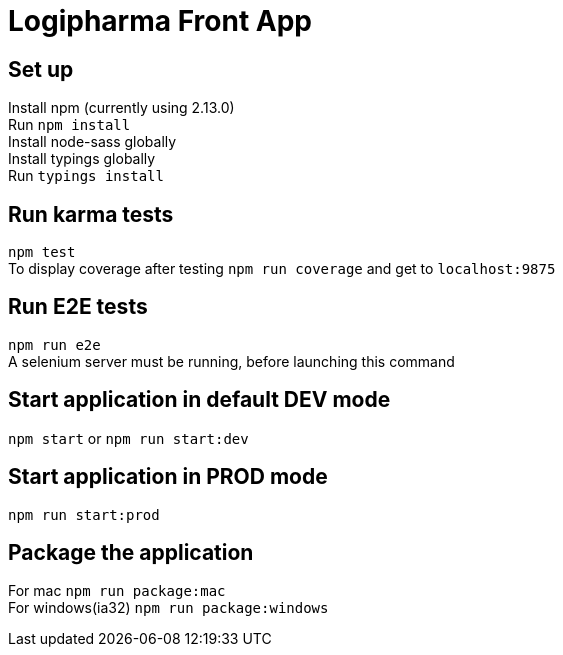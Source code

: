 = Logipharma Front App
:hardbreaks:

== Set up
Install npm (currently using 2.13.0)  
Run `npm install`
Install node-sass globally
Install typings globally
Run `typings install`

== Run karma tests
`npm test`  
To display coverage after testing `npm run coverage` and get to `localhost:9875`

== Run E2E tests
`npm run e2e`  
A selenium server must be running, before launching this command 

== Start application in default DEV mode
`npm start` or `npm run start:dev`

== Start application in PROD mode
`npm run start:prod`

== Package the application
For mac `npm run package:mac`  
For windows(ia32) `npm run package:windows`